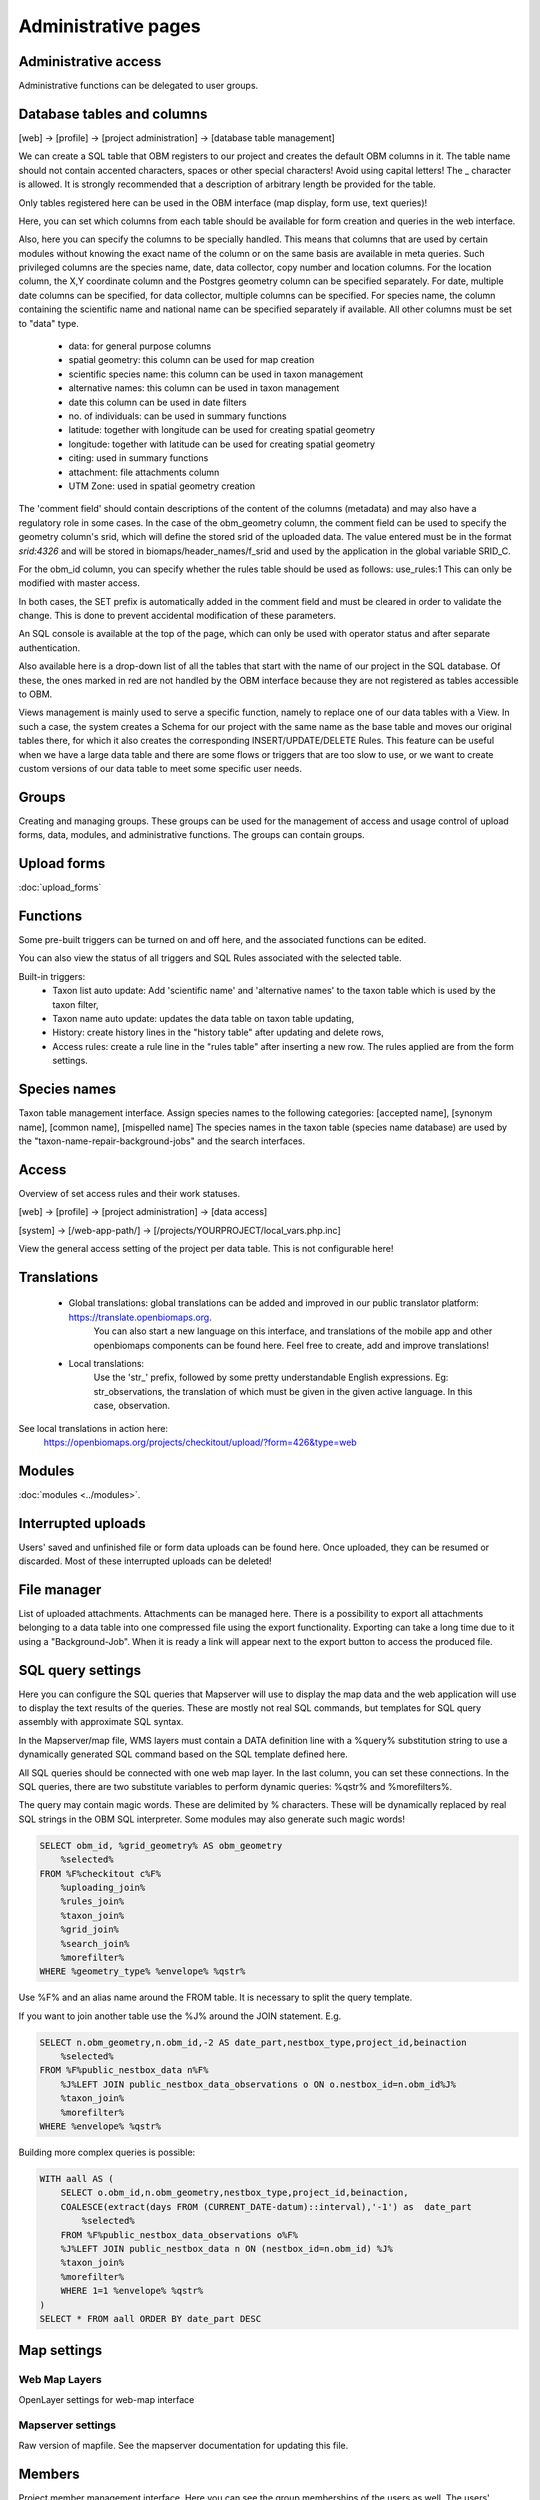 .. _project_administration:

Administrative pages
********************

Administrative access
---------------------
Administrative functions can be delegated to user groups.


.. _database-columns:

Database tables and columns
---------------------------

[web] -> [profile] -> [project administration] -> [database table management]

We can create a SQL table that OBM registers to our project and creates the default OBM columns in it. The table name should not contain accented characters, spaces or other special characters! Avoid using capital letters! The _ character is allowed. It is strongly recommended that a description of arbitrary length be provided for the table.

Only tables registered here can be used in the OBM interface (map display, form use, text queries)!

Here, you can set which columns from each table should be available for form creation and queries in the web interface. 

Also, here you can specify the columns to be specially handled. This means that columns that are used by certain modules without knowing the exact name of the column or on the same basis are available in meta queries. Such privileged columns are the species name, date, data collector, copy number and location columns. For the location column, the X,Y coordinate column and the Postgres geometry column can be specified separately. For date, multiple date columns can be specified, for data collector, multiple columns can be specified. For species name, the column containing the scientific name and national name can be specified separately if available. All other columns must be set to "data" type.

    - data: for general purpose columns
    - spatial geometry: this column can be used for map creation
    - scientific species name: this column can be used in taxon management
    - alternative names: this column can be used in taxon management
    - date this column can be used in date filters
    - no. of individuals: can be used in summary functions
    - latitude: together with longitude can be used for creating spatial geometry
    - longitude: together with latitude can be used for creating spatial geometry
    - citing: used in summary functions
    - attachment: file attachments column
    - UTM Zone: used in spatial geometry creation

The 'comment field' should contain descriptions of the content of the columns (metadata) and may also have a regulatory role in some cases. In the case of the obm_geometry column, the comment field can be used to specify the geometry column's srid, which will define the stored srid of the uploaded data. The value entered must be in the format `srid:4326` and will be stored in biomaps/header_names/f_srid and used by the application in the global variable SRID_C.

For the obm_id column, you can specify whether the rules table should be used as follows: use_rules:1 This can only be modified with master access.

In both cases, the SET prefix is automatically added in the comment field and must be cleared in order to validate the change. This is done to prevent accidental modification of these parameters.

An SQL console is available at the top of the page, which can only be used with operator status and after separate authentication.

Also available here is a drop-down list of all the tables that start with the name of our project in the SQL database. Of these, the ones marked in red are not handled by the OBM interface because they are not registered as tables accessible to OBM.

Views management is mainly used to serve a specific function, namely to replace one of our data tables with a View. In such a case, the system creates a Schema for our project with the same name as the base table and moves our original tables there, for which it also creates the corresponding INSERT/UPDATE/DELETE Rules. This feature can be useful when we have a large data table and there are some flows or triggers that are too slow to use, or we want to create custom versions of our data table to meet some specific user needs.


Groups
------
Creating and managing groups. These groups can be used for the management of access and usage control of upload forms, data, modules, and administrative functions.
The groups can contain groups.

Upload forms
------------
:doc:`upload_forms`


Functions
---------
Some pre-built triggers can be turned on and off here, and the associated functions can be edited.

You can also view the status of all triggers and SQL Rules associated with the selected table.

Built-in triggers:
    - Taxon list auto update: Add 'scientific name' and 'alternative names' to the taxon table which is used by the taxon filter,
    - Taxon name auto update: updates the data table on taxon table updating,
    - History: create history lines in the "history table" after updating and delete rows,
    - Access rules: create a rule line in the "rules table" after inserting a new row. The rules applied are from the form settings.


Species names
-------------
Taxon table management interface.
Assign species names to the following categories: [accepted name], [synonym name], [common name], [mispelled name]
The species names in the taxon table (species name database) are used by the "taxon-name-repair-background-jobs" and the search interfaces.


Access
------
Overview of set access rules and their work statuses.

[web] -> [profile] -> [project administration] -> [data access]

[system] -> [/web-app-path/] -> [/projects/YOURPROJECT/local_vars.php.inc]

View the general access setting of the project per data table. This is not configurable here!

Translations
------------
 
    - Global translations: global translations can be added and improved in our public translator platform: https://translate.openbiomaps.org.
        You can also start a new language on this interface, and translations of the mobile app and other openbiomaps components can be found here.
        Feel free to create, add and improve translations!

    - Local translations:
        Use the 'str_' prefix, followed by some pretty understandable English expressions. Eg: str_observations, the translation of which must be given in the given active language. In this case, observation.

See local translations in action here: 
   https://openbiomaps.org/projects/checkitout/upload/?form=426&type=web

Modules
-------
:doc:`modules <../modules>`.


Interrupted uploads
-------------------
Users' saved and unfinished file or form data uploads can be found here. Once uploaded, they can be resumed or discarded. Most of these interrupted uploads can be deleted!


File manager
------------
List of uploaded attachments. Attachments can be managed here. There is a possibility to export all attachments belonging to a data table into one compressed file using the export functionality. Exporting can take a long time due to it using a "Background-Job". When it is ready a link will appear next to the export button to access the produced file.


SQL query settings
------------------
Here you can configure the SQL queries that Mapserver will use to display the map data and the web application will use to display the text results of the queries.
These are mostly not real SQL commands, but templates for SQL query assembly with approximate SQL syntax.

In the Mapserver/map file, WMS layers must contain a DATA definition line with a %query% substitution string to use a dynamically generated SQL command based on the SQL template defined here.

All SQL queries should be connected with one web map layer. In the last column, you can set these connections. In the SQL queries, there are two substitute variables to perform dynamic queries: %qstr% and %morefilters%.

The query may contain magic words. These are delimited by % characters. These will be dynamically replaced by real SQL strings in the OBM SQL interpreter.
Some modules may also generate such magic words!
 
.. code-block:: SQL
 
    SELECT obm_id, %grid_geometry% AS obm_geometry 
        %selected%
    FROM %F%checkitout c%F%
        %uploading_join%
        %rules_join%
        %taxon_join%
        %grid_join%
        %search_join%
        %morefilter%
    WHERE %geometry_type% %envelope% %qstr%

Use %F% and an alias name around the FROM table. It is necessary to split the query template.

If you want to join another table use the %J% around the JOIN statement. E.g.

.. code-block:: SQL

    SELECT n.obm_geometry,n.obm_id,-2 AS date_part,nestbox_type,project_id,beinaction
        %selected%
    FROM %F%public_nestbox_data n%F%
        %J%LEFT JOIN public_nestbox_data_observations o ON o.nestbox_id=n.obm_id%J%
        %taxon_join%
        %morefilter%
    WHERE %envelope% %qstr%

Building more complex queries is possible:

.. code-block:: SQL

    WITH aall AS (
        SELECT o.obm_id,n.obm_geometry,nestbox_type,project_id,beinaction,
        COALESCE(extract(days FROM (CURRENT_DATE-datum)::interval),'-1') as  date_part
            %selected% 
        FROM %F%public_nestbox_data_observations o%F%
        %J%LEFT JOIN public_nestbox_data n ON (nestbox_id=n.obm_id) %J%
        %taxon_join%
        %morefilter% 
        WHERE 1=1 %envelope% %qstr% 
    )
    SELECT * FROM aall ORDER BY date_part DESC


.. _Map settings:

Map settings
------------
Web Map Layers
..............
OpenLayer settings for web-map interface

Mapserver settings
..................
Raw version of mapfile.  See the mapserver documentation for updating this file.


Members
-------
Project member management interface. Here you can see the group memberships of the users as well. The users' system state [admin, user, banned] can be set here. In addition, you can also access the user's profile page from here where you can also change the profile (https://fontawesome.com/v4.7.0/icon/user-secret). 




## Message templates


The messages sent by the system or project must have a template. Global templates are provided for the implemented cases. Please find a list of global templates with short description.

On this page, global templates can be overridden by their local version, by selecting 
a template -> editing -> and saving it. The templates can have variables that 
are substituted with the provided strings, at the moment of sending the message. 
For each template, these variables are defined in the code. 

Variables are marked with %var%. A few global variables are defined, which can 
be used anywhere in the template. 

Including other templates are supported. For example, if you define a footer for 
your project, this can be included by appending the @footer@ string to the end 
of the template.

New templates for custom modules or jobs can also be defined here.

### Global variables

* `%PROJECT_TABLE%` - the name of the project
* `%PROJECT_TITLE%` - the short description of the project
* `%PROJECT_DESCRIPTION%` - the long description of the project
* `%USER_NAME%` - the name of the user
* `%URL%`
* `%OB_DOMAIN%`
* `%DOMAIN%` - the domain name defined in the "projects" table
* `%PROTOCOL%` - the protocol defined in the "projects" table 

### Predefined templates

User-related messages:
* `welcome_to` - welcome to the project
* `change_email_address` - a confirmation link, for changing the user's email address
* `dropmyaccount` - Confirmation email of dropping the account
* `create_new_project` - confirmation message of creating a new project
* `invitation` - invitation email
* `invitation_accomplished` - notification about the accomplished invitation
* `invitation_request` - message to admins about the invitation request
* `lostpw` - lost password

Miscellaneous:
* `new_gitlab_issue` - a copy of a submitted bug report
* `new_shared_polygon` - Project or system news about a new shared polygon
* `new_upload_news` - Project news about a new upload
* `new_upload_report` - Notification for the admins about a new upload
* `footer` - A general mail footer 
* `interconnect_request` - 

Evaluation notifications:
* `data_evaluation_commenters` - This message is sent when a record, previously commented by the user, gets a new comment.
* `data_evaluation_owner` - This message is sent to the owner if a record uploaded by him gets a comment.
* `upload_evaluation_commenters` - This message is sent when an upload, previously commented by the user, gets a new comment.
* `upload_evaluation_owner` - This message is sent when an upload of the user gets a comment.
* `user_evaluation_commenters` - This message is sent when a user, previously commented by the user, gets a new comment.
* `user_evaluation_owner` - This message is sent when the user itself get the comment.

Messages sent by modules:
* `dlr_new_request` - Notification for project admins about a new download request. - ['username', 'requestid', 'request_message']
* `dlr_request_registered` - Notification for the user that his download request was registered.
* `incomplete_list_processed` - 
* `incomplete_list_unprocessed` - 

Server info
-----------
There is a lot of basic information available about the project, such as the application version number, storage usage, system load and memory usage, and a link to the Supervisor project administration interface.

Server logs
-----------
Read logs of mapserver or web app logger.

Members
-------
List of members registered in the project. You can change your user status here. These are Normal, Operator, Suspended. Suspended users do not have access to anything in the project, almost equivalent to deleting a profile.
Operators have access to all features and data. The database founder does not have to be an operator to have access to everything. Normal users will by default have access to data upload and data query options according to the project's privilege setting. This default can be modified by creating groups and assigning different permissions to groups. See :ref:`Groups<groups>` and :ref:`Administrative access<admin-group-access>`.

Members' group assignments can also be modified here, but a more convenient interface is Group Manager.

The member name is a reference in this interface. Following this link will take you to the user's profile page. With administrative privileges, a tree-user-secret icon (https://forkaweso.me/Fork-Awesome/icon/user-secret/) will appear in the tab title bar - top right. Clicking on this will take you to another user's profile using your own user login details.

Background jobs
---------------
[web] -> [profile] -> [project administration] -> [background processes]

OBM can perform tasks in the background. You can download background process scripts from the git repo available from the page and modify them or write a completely new one based on the template script. The shell processes have a run and a lib file. The scheduler calls our run file which, in the case of a standard php job, executes the tasks in the lib file.

The scheduler is cron-like, you have to fill in a minute - hour - day fields, which can be * in both cases, i.e. every minute, hour, day has a value. The job will not run if not enabled. You can test it without enabling [run]. With [results] you can see the last results of the job.

In order to run the scheduler, the host must also have a scheduler cron entry for each project job running script. This can be configured by the server administrator. E.g:

```
*/5 * * * * * /usr/local/bin/docker-compose -f /srv/docker/openbiomaps/docker-compose.yml exec -u www-data -T app php /var/www/html/biomaps/root-site/projects/myproject/jobs.php
```
